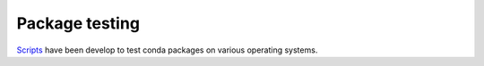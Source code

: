 Package testing
===================================================================

`Scripts <http://github.com/sed-pro-inria/conda-package-testing>`_ have been
develop to test conda packages on various operating systems.
